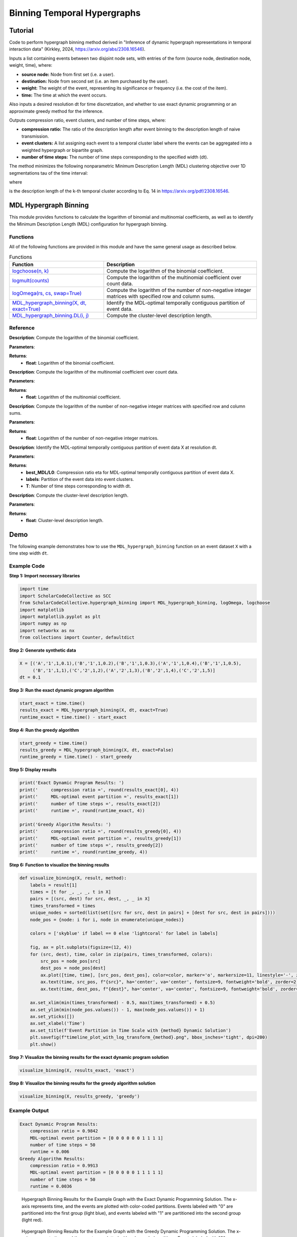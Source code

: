 Binning Temporal Hypergraphs
+++++++++

Tutorial 
===============

Code to perform hypergraph binning method derived in "Inference of dynamic hypergraph representations in temporal interaction data" (Kirkley, 2024, https://arxiv.org/abs/2308.16546). 

Inputs a list containing events between two disjoint node sets, with entries of the form (source node, destination node, weight, time), where:

- **source node:** Node from first set (i.e. a user).
- **destination:** Node from second set (i.e. an item purchased by the user).
- **weight:** The weight of the event, representing its significance or frequency (i.e. the cost of the item).
- **time:** The time at which the event occurs.

Also inputs a desired resolution dt for time discretzation, and whether to use exact dynamic programming or an approximate greedy method for the inference.

Outputs compression ratio, event clusters, and number of time steps, where:

- **compression ratio:** The ratio of the description length after event binning to the description length of naive transmission.
- **event clusters:** A list assigning each event to a temporal cluster label where the events can be aggregated into a weighted hypergraph or bipartite graph.
- **number of time steps:** The number of time steps corresponding to the specified width (dt).

The method minimizes the following nonparametric Minimum Description Length (MDL) clustering objective over 1D segmentations \tau of the time interval:

.. _equation1:

.. math::
    :nowrap:

    \[
    \mathcal{L}_{\text{total}}(\mathcal{X}, \tau) = \sum_{k=1}^{K} \mathcal{L}_{\text{cluster}}^{(k)},
    \]

where

.. _equation2:

.. math::
    :nowrap:

    \[
    \mathcal{L}_{\text{cluster}}^{(k)} = \log(N - 1)(T - 1) + \log\left(\binom{S}{m_k}\binom{D}{m_k}\binom{\tau_k}{m_k}\right) + \left[\log \Omega(s^{(k)}, d^{(k)}) + \log \Omega(G^{(k)}, n^{(k)}) \right]
    \]

is the description length of the k-th temporal cluster according to Eq. 14 in https://arxiv.org/pdf/2308.16546. 

MDL Hypergraph Binning
======================

This module provides functions to calculate the logarithm of binomial and multinomial coefficients, as well as to identify the Minimum Description Length (MDL) configuration for hypergraph binning.

Functions
---------

All of the following functions are provided in this module and have the same general usage as described below.

.. list-table:: Functions
   :header-rows: 1

   * - Function
     - Description
   * - `logchoose(n, k) <#logchoose>`_
     - Compute the logarithm of the binomial coefficient.
   * - `logmult(counts) <#logmult>`_
     - Compute the logarithm of the multinomial coefficient over count data.
   * - `logOmega(rs, cs, swap=True) <#logOmega>`_
     - Compute the logarithm of the number of non-negative integer matrices with specified row and column sums.
   * - `MDL_hypergraph_binning(X, dt, exact=True) <#MDL_hypergraph_binning>`_
     - Identify the MDL-optimal temporally contiguous partition of event data.
   * - `MDL_hypergraph_binning.DL(i, j) <#DL>`_
     - Compute the cluster-level description length.

Reference
---------

.. _logchoose:

.. raw:: html

   <div id="logchoose" class="function-header">
       <span class="class-name">function</span> <span class="function-name">logchoose(n, k)</span> <a href="#logchoose" class="source-link">[source]</a>
   </div>

**Description**:
Compute the logarithm of the binomial coefficient.

**Parameters**:

.. raw:: html

   <div class="parameter-block">
       (n, k)
   </div>

   <ul class="parameter-list">
       <li><span class="param-name">n</span>: Total number of items.</li>
       <li><span class="param-name">k</span>: Number of chosen items.</li>
   </ul>

**Returns**:
  - **float**: Logarithm of the binomial coefficient.

.. _logmult:

.. raw:: html

   <div id="logmult" class="function-header">
       <span class="class-name">function</span> <span class="function-name">logmult(counts)</span> <a href="#logmult" class="source-link">[source]</a>
   </div>

**Description**:
Compute the logarithm of the multinomial coefficient over count data.

**Parameters**:

.. raw:: html

   <div class="parameter-block">
       (counts)
   </div>

   <ul class="parameter-list">
       <li><span class="param-name">counts</span>: Count data for which the multinomial coefficient is calculated.</li>
   </ul>

**Returns**:
  - **float**: Logarithm of the multinomial coefficient.

.. _logOmega:

.. raw:: html

   <div id="logOmega" class="function-header">
       <span class="class-name">function</span> <span class="function-name">logOmega(rs, cs, swap=True)</span> <a href="#logOmega" class="source-link">[source]</a>
   </div>

**Description**:
Compute the logarithm of the number of non-negative integer matrices with specified row and column sums.

**Parameters**:

.. raw:: html

   <div class="parameter-block">
       (rs, cs, swap=True)
   </div>

   <ul class="parameter-list">
       <li><span class="param-name">rs</span>: Array of row sums.</li>
       <li><span class="param-name">cs</span>: Array of column sums.</li>
       <li><span class="param-name">swap</span>: Boolean to swap the definition of rows and columns for a minor accuracy improvement.</li>
   </ul>

**Returns**:
  - **float**: Logarithm of the number of non-negative integer matrices.

.. _MDL_hypergraph_binning:

.. raw:: html

   <div id="MDL_hypergraph_binning" class="function-header">
       <span class="class-name">function</span> <span class="function-name">MDL_hypergraph_binning(X, dt, exact=True)</span> <a href="#MDL_hypergraph_binning" class="source-link">[source]</a>
   </div>

**Description**:
Identify the MDL-optimal temporally contiguous partition of event data X at resolution dt.

**Parameters**:

.. raw:: html

   <div class="parameter-block">
       (X, dt, exact=True)
   </div>

   <ul class="parameter-list">
       <li><span class="param-name">X</span>: List of event data entries, each in the form [source, destination, weight, time].</li>
       <li><span class="param-name">dt</span>: Time discretization width.</li>
       <li><span class="param-name">exact</span>: Boolean to indicate whether to use the exact dynamic programming solution or the faster approximate greedy solution.</li>
   </ul>

**Returns**:
  - **best_MDL/L0**: Compression ratio eta for MDL-optimal temporally contiguous partition of event data X.
  - **labels**: Partition of the event data into event clusters.
  - **T**: Number of time steps corresponding to width dt.

.. _DL:

.. raw:: html

   <div id="DL" class="function-header">
       <span class="class-name">function</span> <span class="function-name">MDL_hypergraph_binning.DL(i, j)</span> <a href="#DL" class="source-link">[source]</a>
   </div>

**Description**:
Compute the cluster-level description length.

**Parameters**:

.. raw:: html

   <div class="parameter-block">
       (i, j)
   </div>

   <ul class="parameter-list">
       <li><span class="param-name">i</span>: Interval start index.</li>
       <li><span class="param-name">j</span>: Interval end index.</li>
   </ul>

**Returns**:
  - **float**: Cluster-level description length.

Demo
====

The following example demonstrates how to use the ``MDL_hypergraph_binning`` function on an event dataset ``X`` with a time step width ``dt``.

Example Code
------------

**Step 1: Import necessary libraries**

.. code-block:: python

    import time
    import ScholarCodeCollective as SCC
    from ScholarCodeCollective.hypergraph_binning import MDL_hypergraph_binning, logOmega, logchoose
    import matplotlib
    import matplotlib.pyplot as plt
    import numpy as np
    import networkx as nx
    from collections import Counter, defaultdict

**Step 2: Generate synthetic data**

.. code-block:: python

    X = [('A','1',1,0.1),('B','1',1,0.2),('B','1',1,0.3),('A','1',1,0.4),('B','1',1,0.5),
         ('B','1',1,1),('C','2',1,2),('A','2',1,3),('B','2',1,4),('C','2',1,5)]
    dt = 0.1

**Step 3: Run the exact dynamic program algorithm**

.. code-block:: python

    start_exact = time.time()
    results_exact = MDL_hypergraph_binning(X, dt, exact=True)
    runtime_exact = time.time() - start_exact

**Step 4: Run the greedy algorithm**

.. code-block:: python

    start_greedy = time.time()
    results_greedy = MDL_hypergraph_binning(X, dt, exact=False)
    runtime_greedy = time.time() - start_greedy

**Step 5: Display results**

.. code-block:: python

    print('Exact Dynamic Program Results: ')
    print('     compression ratio =', round(results_exact[0], 4))
    print('     MDL-optimal event partition =', results_exact[1])
    print('     number of time steps =', results_exact[2])
    print('     runtime =', round(runtime_exact, 4))

    print('Greedy Algorithm Results: ')
    print('     compression ratio =', round(results_greedy[0], 4))
    print('     MDL-optimal event partition =', results_greedy[1])
    print('     number of time steps =', results_greedy[2])
    print('     runtime =', round(runtime_greedy, 4))


**Step 6: Function to visualize the binning results**

.. code-block:: python

    def visualize_binning(X, result, method):
        labels = result[1]
        times = [t for _, _, _, t in X]
        pairs = [(src, dest) for src, dest, _, _ in X]
        times_transformed = times
        unique_nodes = sorted(list(set([src for src, dest in pairs] + [dest for src, dest in pairs])))
        node_pos = {node: i for i, node in enumerate(unique_nodes)}

        colors = ['skyblue' if label == 0 else 'lightcoral' for label in labels]

        fig, ax = plt.subplots(figsize=(12, 4))
        for (src, dest), time, color in zip(pairs, times_transformed, colors):
            src_pos = node_pos[src]
            dest_pos = node_pos[dest]
            ax.plot([time, time], [src_pos, dest_pos], color=color, marker='o', markersize=11, linestyle='-', zorder=1)
            ax.text(time, src_pos, f"{src}", ha='center', va='center', fontsize=9, fontweight='bold', zorder=2, color='black')
            ax.text(time, dest_pos, f"{dest}", ha='center', va='center', fontsize=9, fontweight='bold', zorder=2, color='black')

        ax.set_xlim(min(times_transformed) - 0.5, max(times_transformed) + 0.5)
        ax.set_ylim(min(node_pos.values()) - 1, max(node_pos.values()) + 1)
        ax.set_yticks([])
        ax.set_xlabel('Time')
        ax.set_title(f'Event Partition in Time Scale with {method} Dynamic Solution')
        plt.savefig(f"timeline_plot_with_log_transform_{method}.png", bbox_inches='tight', dpi=200)
        plt.show()

**Step 7: Visualize the binning results for the exact dynamic program solution**

.. code-block:: python

    visualize_binning(X, results_exact, 'exact')

**Step 8: Visualize the binning results for the greedy algorithm solution**

.. code-block:: python

    visualize_binning(X, results_greedy, 'greedy')

Example Output
--------------

.. code-block:: text

    Exact Dynamic Program Results: 
        compression ratio = 0.9842
        MDL-optimal event partition = [0 0 0 0 0 0 1 1 1 1]
        number of time steps = 50
        runtime = 0.006
    Greedy Algorithm Results: 
        compression ratio = 0.9913
        MDL-optimal event partition = [0 0 0 0 0 1 1 1 1 1]
        number of time steps = 50
        runtime = 0.0036

.. figure:: timeline_plot_with_log_transform_exact.png
    :alt: Example output showing the hypergraph binning results for the example graph with the exact dynamic programming solution.
    
    Hypergraph Binning Results for the Example Graph with the Exact Dynamic Programming Solution. The x-axis represents time, and the events are plotted with color-coded partitions. Events labeled with "0" are partitioned into the first group (light blue), and events labeled with "1" are partitioned into the second group (light red).

.. figure:: timeline_plot_with_log_transform_greedy.png
    :alt: Example output showing the hypergraph binning results for the example graph with the greedy dynamic programming solution.
    
    Hypergraph Binning Results for the Example Graph with the Greedy Dynamic Programming Solution. The x-axis represents time, and the events are plotted with color-coded partitions. Events labeled with "0" are partitioned into the first group (light blue), and events labeled with "1" are partitioned into the second group (light red).

Paper source
====

If you use this algorithm in your work, please cite:

A. Kirkley, Inference of dynamic hypergraph representations in temporal interaction data. Physical Review E 109, 054306 (2024).
Paper: https://arxiv.org/abs/2308.16546
